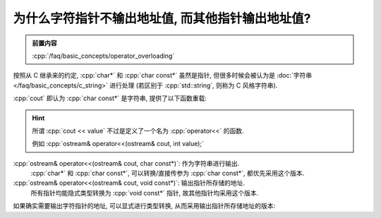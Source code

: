 ************************************************************************************************************************
为什么字符指针不输出地址值, 而其他指针输出地址值?
************************************************************************************************************************

.. admonition:: 前置内容
  :class: precontent

  :cpp:`/faq/basic_concepts/operator_overloading`

按照从 C 继承来的约定, :cpp:`char*` 和 :cpp:`char const*` 虽然是指针, 但很多时候会被认为是 :doc:`字符串 </faq/basic_concepts/c_string>` 进行处理 (若区别于 :cpp:`std::string`, 则称为 C 风格字符串).

:cpp:`cout` 即认为 :cpp:`char const*` 是字符串, 提供了以下函数重载:

.. hint::

  所谓 :cpp:`cout << value` 不过是定义了一个名为 :cpp:`operator<<` 的函数.

  例如 :cpp:`ostream& operator<<(ostream& cout, int value);`

:cpp:`ostream& operator<<(ostream& cout, char const*)`: 作为字符串进行输出.
  :cpp:`char*` 和 :cpp:`char const*`, 可以转换/直接传参为 :cpp:`char const*`, 都优先采用这个版本.

:cpp:`ostream& operator<<(ostream& cout, void const*)`: 输出指针所存储的地址.
  所有指针均能隐式类型转换为 :cpp:`void const*` 指针, 故其他指针均采用这个版本.

如果确实需要输出字符指针的地址, 可以显式进行类型转换, 从而采用输出指针所存储地址的版本:

.. code-block:: cpp
  :linenos:

  char ch = 'a';
  std::cout << static_cast<void const*>(&ch);  // 输出 ch 的地址

  char* pointer = &ch;
  std::cout << static_cast<void const*>(pointer);  // 输出 pointer 存储的地址
